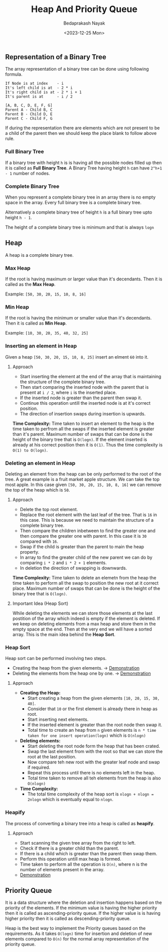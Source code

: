 #+title: Heap And Priority Queue
#+author: Bedaprakash Nayak
#+date: <2023-12-25 Mon>
** Representation of a Binary Tree
The array representation of a binary tree can be done using following formula.

#+begin_src text
If Node is at index    - i
It's left child is at  - 2 * i
It's right child is at - 2 * i + 1
It's parent is at      - i / 2

[A, B, C, D, E, F, G]
Parent A - Child B, C
Parent B - Child D, E
Parent C - Child F, G
#+end_src

If during the representation there are elements which are not present to be a child of the parent then we should keep the place blank to follow above rule.

*** Full Binary Tree
If a binary tree with height ~h~ is is having all the possible nodes filled up then it is called as *Full Binary Tree*. A Binary Tree having height ~h~ can have ~2^h+1 - 1~ number of nodes.

*** Complete Binary Tree
When you represent a complete binary tree in an array there is no empty space in the array. Every full binary tree is a complete binary tree.

Alternatively a complete binary tree of height ~h~ is a full binary tree upto height ~h - 1~.

The height of a complete binary tree is minimum and that is always ~logn~
** Heap
A heap is a complete binary tree.

*** Max Heap
If the root is having maximum or larger value than it's decendants. Then it is called as the *Max Heap*.

Example: ~[50, 30, 20, 15, 10, 8, 16]~

*** Min Heap
If the root is having the minimum or smaller value than it's decendants. Then it is called as *Min Heap*.

Example: ~[10, 30, 20, 35, 40, 32, 25]~

*** Inserting an element in Heap
Given a heap ~[50, 30, 20, 15, 10, 8, 25]~ insert an elment ~60~ into it.

**** Approach
- Start inserting the element at the end of the array that is maintaining the structure of the complete binary tree.
- Then start comparing the inserted node with the parent that is present at ~i / 2~, where ~i~ is the inserted place.
- If the inserted node is greater than the parent then swap it.
- Continue this operation untill the inserted node is at it's correct position.
- The direction of insertion swaps during insertion is upwards.

*Time Complexity:*
Time taken to insert an element to the heap is the time taken to perfrom all the swaps if the inserted element is greater than it's parent. Maximum number of swaps that can be done is the height of the binary tree that is ~O(logn)~. If the element inserted is already at his correct position then it is ~O(1)~. Thus the time complexity is ~O(1) to O(logn)~.

*** Deleting an element in Heap
Deleting an element from the heap can be only performed to the root of the tree. A great example is a fruit market apple structure. We can take the top most apple. In this case given ~[50, 30, 20, 15, 10, 8, 16]~ we can remove the top of the heap which is ~50~.

**** Approach
- Delete the top root element.
- Replace the root element with the last leaf of the tree. That is ~16~ in this case. This is because we need to maintain the structure of a complete binary tree.
- Then compare the children inbetween to find the greater one and then compare the greater one with parent. In this case it is ~30~ compared with ~16~.
- Swap if the child is greater than the parent to main the heap property.
- In array to find the greater child of the new parent we can do by comparing ~i * 2~ and ~i * 2 + 1~ elements.
- In deletion the direction of swapping is downwards.

*Time Complexity:*
Time taken to delete an elemetn from the heap the time taken to perform all the swap to position the new root at it correct place. Maximum number of swaps that can be done is the height of the binary tree that is ~O(logn)~.

**** Important Idea (Heap Sort)
While deleting the elements we can store those elements at the last postition of the array which indeed is empty if the element is deleted. If we keep on deleting elements from a max heap and store them in the empty space at the end. Then at the very end we will have a sorted array. This is the main idea behind the *Heap Sort*.

*** Heap Sort
Heap sort can be performed involving two steps.
- Creating the heap from the given elements. -> [[https://youtu.be/HqPJF2L5h9U?list=PLAXnLdrLnQpRcveZTtD644gM9uzYqJCwr&t=1863][Demonstration]]
- Deleting the elements from the heap one by one. -> [[https://youtu.be/HqPJF2L5h9U?list=PLAXnLdrLnQpRcveZTtD644gM9uzYqJCwr&t=2181][Demonstration]]

**** Approach
- *Creating the Heap:*
  - Start creating a heap from the given elements ~[10, 20, 15, 30, 40]~.
  - Consider that ~10~ or the first element is already there in heap as root.
  - Start inserting next elements.
  - If the inserted element is greater than the root node then swap it.
  - Total time to create an heap from ~n~ given elements is ~n * time taken for one insert operation(logn)~ which is ~O(nlogn)~
- *Deleting elements:*
  - Start deleting the root node form the heap that has been crated.
  - Swap the last element from with the root so that we can store the root at the last position.
  - Now compare teh new root with the greater leaf node and swap if required.
  - Repeat this process until there is no elements left in the heap.
  - Total time taken to remove all teh elements from the heap is also ~O(nlogn)~
- *Time Complexity:*
  - The total time complexity of the heap sort is ~nlogn + nlogn = 2nlogn~ which is eventually equal to ~nlogn~.

*** Heapify
The process of converting a binary tree into a heap is called as *heapify*.

**** Approach
- Start scanning the given tree array from the right to left.
- Check if there is a greater child than the parent.
- If there is a child which is greater than the parent then swap them.
- Perform this operation untill max heap is formed.
- Time taken to perform all the operation is ~O(n)~, where n is the number of elements present in the array.
- [[https://youtu.be/HqPJF2L5h9U?list=PLAXnLdrLnQpRcveZTtD644gM9uzYqJCwr&t=2532][Demonstration]]

** Priority Queue
It is a data structure where the deletion and insertion happens based on the priority of the elements. If the minimum value is having the higher priority then it is called as ascending-priority queue. If the higher value is is having higher priority then it is called as descending-priority queue.

Heap is the best way to implement the Priority queues based on the requirements. As it takes ~O(logn)~ time for insertion and deletion of new elements compared to ~O(n)~ for the normal array representation of the priority queue.
